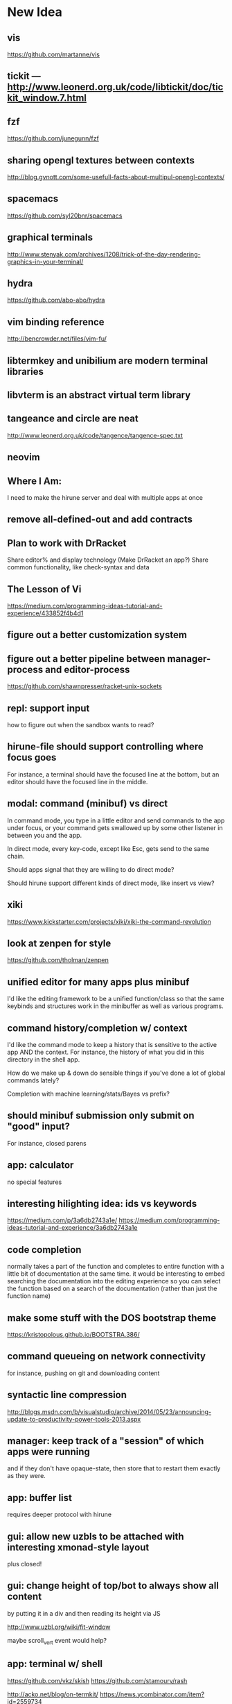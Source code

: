 * New Idea
** vis
   https://github.com/martanne/vis
** tickit --- http://www.leonerd.org.uk/code/libtickit/doc/tickit_window.7.html
** fzf
   https://github.com/junegunn/fzf
** sharing opengl textures between contexts
   http://blog.gvnott.com/some-usefull-facts-about-multipul-opengl-contexts/
** spacemacs
   https://github.com/syl20bnr/spacemacs
** graphical terminals
   http://www.stenyak.com/archives/1208/trick-of-the-day-rendering-graphics-in-your-terminal/
** hydra
   https://github.com/abo-abo/hydra
** vim binding reference
   http://bencrowder.net/files/vim-fu/
** libtermkey and unibilium are modern terminal libraries
** libvterm is an abstract virtual term library
** tangeance and circle are neat
   http://www.leonerd.org.uk/code/tangence/tangence-spec.txt
** neovim
** Where I Am:
   I need to make the hirune server and deal with multiple apps at once
** remove all-defined-out and add contracts
** Plan to work with DrRacket
   Share editor% and display technology
   (Make DrRacket an app?)
   Share common functionality, like check-syntax and data
** The Lesson of Vi
   https://medium.com/programming-ideas-tutorial-and-experience/433852f4b4d1
** figure out a better customization system
** figure out a better pipeline between manager-process and editor-process
   https://github.com/shawnpresser/racket-unix-sockets
** repl: support input
   how to figure out when the sandbox wants to read?
** hirune-file should support controlling where focus goes
   For instance, a terminal should have the focused line at the
   bottom, but an editor should have the focused line in the middle.
** modal: command (minibuf) vs direct
   In command mode, you type in a little editor and send commands to
   the app under focus, or your command gets swallowed up by some
   other listener in between you and the app.

   In direct mode, every key-code, except like Esc, gets send to the
   same chain.

   Should apps signal that they are willing to do direct mode?

   Should hirune support different kinds of direct mode, like insert
   vs view?
** xiki
   https://www.kickstarter.com/projects/xiki/xiki-the-command-revolution
** look at zenpen for style
   https://github.com/tholman/zenpen
** unified editor for many apps plus minibuf
   I'd like the editing framework to be a unified function/class so
   that the same keybinds and structures work in the minibuffer as
   well as various programs.
** command history/completion w/ context
   I'd like the command mode to keep a history that is sensitive to
   the active app AND the context. For instance, the history of what
   you did in this directory in the shell app.

   How do we make up & down do sensible things if you've done a lot of
   global commands lately?

   Completion with machine learning/stats/Bayes vs prefix?
** should minibuf submission only submit on "good" input?
   For instance, closed parens
** app: calculator
   no special features
** interesting hilighting idea: ids vs keywords
   https://medium.com/p/3a6db2743a1e/
   https://medium.com/programming-ideas-tutorial-and-experience/3a6db2743a1e
** code completion
   normally takes a part of the function and completes to entire
   function with a little bit of documentation at the same time. it
   would be interesting to embed searching the documentation into the
   editing experience so you can select the function based on a search
   of the documentation (rather than just the function name)
** make some stuff with the DOS bootstrap theme
   https://kristopolous.github.io/BOOTSTRA.386/
** command queueing on network connectivity
   for instance, pushing on git and downloading content
** syntactic line compression
   http://blogs.msdn.com/b/visualstudio/archive/2014/05/23/announcing-update-to-productivity-power-tools-2013.aspx
** manager: keep track of a "session" of which apps were running
   and if they don't have opaque-state, then store that to restart
   them exactly as they were.
** app: buffer list
   requires deeper protocol with hirune
** gui: allow new uzbls to be attached with interesting xmonad-style layout
   plus closed!
** gui: change height of top/bot to always show all content
   by putting it in a div and then reading its height via JS

   http://www.uzbl.org/wiki/fit-window
   
   maybe scroll_vert event would help?

** app: terminal w/ shell
   https://github.com/vkz/skish
   https://github.com/stamourv/rash

   http://acko.net/blog/on-termkit/
   https://news.ycombinator.com/item?id=2559734

   http://finalterm.org/
** app: editor
** app: web browser
   really, just a direct mode that sends the appropriate commands to
   uzbl
** app: irc
** font: use Input?
   http://input.fontbureau.com/preview/
** app: gchat
** app: miro
** app: newsblur
** app: org-mode
** app: pdf viewer
   https://github.com/rk700/rbook
** app: email
** app: calendar
** app: fitbit api
** app: time tracking
** app: workrave
   + eyeleo
** use fasl vs read/write?
** use good queues vs snoc
** status bars & frp
   I feel like the status bars (on top and bottom) really need an
   FRP-like system behind them so that when the time changes or music
   plays or something, they will get updated without complex
   notifications that can be forgotten about.
** experiment with mplayer slave
   http://cpansearch.perl.org/src/GBROWN/Gtk2-Ex-MPlayerEmbed-0.02/lib/Gtk2/Ex/MPlayerErmbed.pm
** use webkit directly?
   uzbl is only 5k lines and surf is only 1.4k
** faster rendering without flickers
   maybe I should diff the current XE with the next XE and send JS
   events to modify the dom? this seems like something that might
   already exist.

   https://github.com/stamourv/sexp-diff
** caching in uzbl
   Do I need polipo?
** look at LightTable for CSS tricks
** look at wmctrl for interacting with WM
** look at awesome for more configurable/different WM
** look through ergoemacs for features
   http://ergoemacs.org/emacs/emacs.html
** program unicode substitution/input system
   http://ergoemacs.org/emacs/emacs_unicode_fonts.html
** hemingway mode
   http://www.reddit.com/r/emacs/comments/1xqby1/hemingwaymode_id_use_it/
** look at how sam does interacting with external stuff
   http://doc.cat-v.org/bell_labs/sam_lang_tutorial/sam_tut.pdf
** searching
   https://github.com/ShingoFukuyama/emacs-swoop/
** look at atom
   https://github.com/atom
   https://news.ycombinator.com/item?id=7302941
** look at node-webkit
   https://github.com/rogerwang/node-webkit
** look at zed
   http://zedapp.org/vision
** look at interesting emacs/vim plugins
   god-mode: different key bindings for emacs
   https://github.com/chrisdone/god-mode

   control-mode: a "mode" (like normal mode in vim) for emacs keys
   https://github.com/stephendavidmarsh/control-mode

   syntax highlighting and error finding
   https://github.com/scrooloose/syntastic

   background compiling and test suites
   https://github.com/tpope/vim-dispatch

   ack (and aq)
   https://github.com/mileszs/ack.vim
   https://github.com/Wilfred/ag.el

   you complete me
   https://github.com/Valloric/YouCompleteMe

   snippets
   https://github.com/SirVer/ultisnips

   fuzzy finding
   https://github.com/kien/ctrlp.vim
   https://github.com/Shougo/unite.vim

   project
   https://github.com/bbatsov/projectile
   https://github.com/sabof/project-explorer

   file system tree
   https://github.com/scrooloose/nerdtree
   https://github.com/Shougo/vimfiler.vim
* Rune

Test λ

Rune is an "operating system" and user interface. It performs the
jobs of:
- emacs
- screen
- xterm
- zsh
- conkeror
- irsii
- google-chrome
- xmonad
- xmobar
- dmenu
- miro
- workrave
- gmail
- google calendar
- newsblur
- twitter reader
- eog
- evince
- ps
- pkill
- crond

It is generalized over a user interface, so I can easily port it from
the console, framebuffer, X11, Wayland, etc. It is designed to have a
totally functional core so its state can be easily saved and reloaded
to exactly the same environment.

It has the concepts of a process, a Web view, a canvas, a buffer, a
frame, a window, and a file.

A lot of what it does is based on the concept of overlays... where a
specific chunk of space (characters or pixels) has added information
about it.

This information might affect rendering (color) or the behavior of
other commands (so that F1 could look at the 'help overlays of where
it is).

Modes would specify parsers and lexers that add overlay information to
the content they are reading (or to other content.) For instance, the
spell-check mode would add a 'spelled-wrong overlay given that
another mode had added the 'plain-text overlay. For instance, the
compile mode might look for messages of the form "file:line: message"
and add overlay to that file. For efficiency, we make the programmer
specify things about parser/lexer behavior, such that the entire file
doesn't need to be re-lexed.

Special Rune programs can produce pre-overlayed text.

Commands could search their body for overlays of a specific type
(such as "how many words are spelled wrong?")

* Layout Tree
  A view is a cursor plus a buffer---it represents an active buffer.

  A layout is n-ary tree where branches have "styles" and the leaves
  are views. Styles are stuff like: 
  - horizontal: Children are distributed equally horizontally
  - vertical: Children are distributed equally vertically
  - tall: One child is horizontal and the other children are
    vertical
  - mirror tall: One child is vertical and the other children are
    horizontal
  - full: One child has the whole space and the other children are
    hidden
  - header: There are exactly two children, one is on top and never
    receives focus
  - footer: There are exactly two children, one is on bottom and never
    receives focus
 
 [My Xmonad setup is (header "xmobar" (full (tall ...) (tall ...)
 ...)), whereas a normal emacs window is (footer (footer (view)
 mode-line) mini-buffer)]

 A focus is a zipper of a layout.

* Tasks
** DONE implement gap buffer
   CLOSED: [2013-06-07 Fri 16:17]
** TODO use reloadable
   https://github.com/tonyg/racket-reloadable/tree/master
** TODO elastic tabstops
   http://nickgravgaard.com/elastictabstops/
** TODO inventing on principle
   cool context sensitive animation<->code connections
   - drag a slider to change a number
   - embed a color picker
   - highlight part of a picture based on what code produced it (and
     backwards)
   - instant refresh

   try ideas as you think of them

   what about things that aren't animations? how do we turn arbitrary
   things into visualizations?
   - show the concrete values of identifiers in function
   - allow you to change those that are inputs
   - shows you the value of changes when the change happened (rather
     than the right being a store)
   - each iteration is shown as a different column. new lines are
     added at the beginning of loops to show the mentioned values that
     change that are used

   show the data, show the comparisons
** TODO unicode char input
** TODO open by collection path vs file
** TODO font rendering
   http://www.reddit.com/r/gamedev/comments/1q6j70/sane_way_of_rendering_accurate_text_in_gles2/
** TODO small keyboard shortcut set
** TODO contour view
** TODO generalize three implementations of zipper
   two in zip-buffer and one in ctxt:layer
** DONE rendering
   CLOSED: [2013-06-22 Sat 13:38]
   redisplay quickly? (blank out modified rows and update)
   OR display quickly (shader magic?)

   Will the shader magic pay-off?
   If not, I can still do fast redisplay by not clearing.
** DONE define gui interface
   CLOSED: [2013-06-12 Wed 16:07]
** TODO use markers instead of cursors
   (because otherwise edits move around other people's cursors weird)
** TODO Think about emacs design
   http://en.wikipedia.org/wiki/Emacs
** TODO Think about Yi design
   http://yi-editor.blogspot.com/

   http://yi-editor.blogspot.com/2009/03/lazy-and-incremental-parsing-paper.html

   http://yi-editor.blogspot.com/2008/11/incremental-parsing-in-yi.html
** TODO think about emacsy
   http://shanecelis.github.io/emacsy/2013/06/05/google-summer-of-code-2013-emacsy/
** TODO add bold and italic text?
** TODO uzbl and its structure of -core + event handler + scripts
   but use zeromq?
** TODO plan structure
   like a microkernel...
   - state manager
   - rendering manager (rendering individual windows/frames)
   - gui manager (creating X/etc windows)

   Each "mode" would get its own process and send/receive messages
   about changes, overlays, etc

   Each "window" would get its own process and send/receive messages
   about cursor movement, key inputs, etc that may send it in turn
   to...

   Each "buffer" would get its own process to facilitate safe file
   modification
** TODO look at final term
   http://finalterm.org/
** TODO look at rings
   https://github.com/konr/rings
** TODO look at dbus and 9p
   The Plan 9 system is very interesting in its UNIX-ness. I like the
   idea of having each tool do a very specific and simple task. 

   For instance, the idea of in rune having each thing be either a
   file or a process is neat and could work...
   - the runefs would have files representing each of the buffers,
     and all of these would be backed on the filesystem, but only
     some of them would also be associated with named thing on the
     fs. When you turn on rune, you get its files and you could
     explicitly sync them to the OS with a save operation.

     file-load/os : path -> file-handle
     file-save/os! : file-handle path -> void

     file-rows : fh -> rows
     file-row : fh row -> string
     file-row-cols : fh row -> cols
     file-row-col : fh row col -> string

   - files that are opened by someone would have a zipper associated
     with them for random row/col modification, with the interface:

     file-insert-at! : fh row col char -> void
     file-delete-at! : fh row col -> void

   - each file would have an overlay database of rectangles with the
     interface

     rect = row X col X width X height

     file-overlay-ref : fh rect key -> val
     file-overlay-set! : fh rect key val -> void

   - processes could subscribe to events such as

     (on-file-change overlay-key overlay-value-pattern)


  concerns...
  - is row/col the best interface for the kind of text I deal with?
    racket source and org-mode are structured.
  - what if a file had an associated "structurer" where a structure's
    job is to produce a tree. A plain-text structure produces a list
    of lines, a programming language might produce a list of tokens
    or an ast-like thing

    --

    How can you unify a text editor, a Web view, and the window manager?
    - The view is ultimately a bitmap -> eyes function.
    - If each thing can produce a bitmap, then they can be composed
      with a final call to the view.
    - More complicated: the view may push back down its width X height
    
    How can you unify window manager key events, application key
    events, minibuffer commands, and shell commands?
    - A single key evaluator loop can capture commands and dispatch
      them to the right place. This can be a nested process where some
      receivers accumulate results before dispatching themselves.

    How can you unify file buffers, Web sites, temporary content on
    the output of commands?
    - A virtual filesystem of byte content

    How can you unify the interface of, but separate the
    implementation of, a spell checker, a syntax highlighter, a
    compile error hightlighter?
    - Overlay "observers" as described above?

    How can you unify the implementation of a normal text editor, a
    Web browser, and a "live" text interface like org-mode, miro, mail
    reader, irc client, etc?
    - Emacs has complicated key handlers that look at their context
      and do stuff
    - You could attach overlay information that did the same thing as
      emacs

    A very different approach...
    - Make a gui system where you can create text windows (and it
      lays them out) and then listen for events, which could be keys
      or could be other events
    - The gui system would be in charge of laying out these windows
      (really it would just make one os window) and then listening for
      the input. 
    - some commands it would capture (like moving focus around) and
      others it would deliver to the application. commands like M-x
      might pop up a new view with handle for the original
      view/program (to sent it a message) commands like C-` would also
      get that handle, but would take it over and display on it.
    - in this world, a buffer is like a view to a program which
      interprets events its own way. each time you open a file, a new
      program would run (normally in the background) and stay running
      handling input to that file.
    - such programs would communicate with the os to arrange to only
      open them uniquely once and have them save their state so they
      could be restarted later
    - a single terminal session would be a program like this too

** TODO paredit?
** TODO what to do first?
   basic editor -> buffers/windows/frames -> multiple modes ->
   terminal -> shell -> org-mode -> canvas buffers (eog, evince) ->
   web buffers
** TODO rss reader
   https://github.com/sloonz/maildir-feed
** TODO notmuch email
   https://wiki.archlinux.org/index.php/OfflineIMAP#Gmail_configuration
   https://wiki.archlinux.org/index.php/Msmtp
   https://wiki.archlinux.org/index.php/Isync
   http://notmuchmail.org/
   http://jason.the-graham.com/2011/01/10/email_with_mutt_offlineimap_imapfilter_msmtp_archivemail/
   https://github.com/OfflineIMAP/offlineimap/pull/43
** DONE internal: change key map to arrows
   CLOSED: [2013-06-14 Fri 12:59]
** DONE view display adjusting to cursor
   CLOSED: [2013-06-14 Fri 12:59]
** TODO detach cursor from view and put on buffer somehow
   so that if a buffer doesn't have any cursor when you create a new
   view of it, you get the last cursor
** TODO layout: full
** TODO layout: tall
** TODO layout: mirror tall
** TODO layout: show top bar
** TODO layout: show mode line
** TODO meta: implement minibuffer
** TODO command: duplicate view
** TODO command: view buffer list
** TODO command: switch buffer of view (by name? by buffer list?)
** TODO command: have focus operations wrap around
** TODO command: change "main" window for tall/mirror tall (vs focused)
** TODO command: close view
** TODO command: change layout
** TODO command: jump to different layout (Cmd-<numeral>)
** TODO command: edit files
** TODO command: save files
** TODO meta: detect file changed on disk
** TODO text windows of different flavors
   random access - text file
   append only - terminal session
   read-only - less/more
** TODO terminal
   Make every command invocation create a new set of buffers that is
   "spliced" into the terminal buffer, so that you get a record the
   entire interaction that can be redisplayed in the future (like
   always "tee"ing)
** DONE opengl rendering
   CLOSED: [2013-06-22 Sat 13:38]
   how to get all the font characters? (exp/font.rkt)
   but maybe just scan the current file set and dynamically create
   the atlas?
** TODO compositing
   https://github.com/chjj/compton/blob/master/src/opengl.c
** TODO automatically increase font-size so that 80chars fit width-wise and no more
** TODO embed chromium or just use uzbl?
   CEF3 seems to do it

   big challenge might be doing off-screen rendering and then
   figuring out where an object is to overlay on it?

** TODO integrate with anthy for JP input
** TODO woman
** TODO explorer
   https://github.com/tonyg/racket-explorer
** TODO cow repl
   https://github.com/takikawa/racket-cow-repl
** TODO in shell, make ls sensitive to .gitignore
** TODO live programming
   especially with text, picts, images, and graphs
** TODO look at lamdu
   http://peaker.github.io/lamdu/
** TODO push notify on toolbar vs poll
** TODO hide stuff that isn't active
   like music playing, etc
** TODO focus button that prevents switching windows/workspaces/etc
** TODO fonts
   http://www.reddit.com/r/gamedev/comments/1rl412/favorite_free_8bitpixel_font/
   15-25 pixels
   monospace vs proportional?
   Alix FB - http://www.fontbureau.com/fonts/AlixFB/
   Nitti
   http://vim.wikia.com/wiki/The_perfect_programming_font
   http://www.itworld.com/slideshow/104321/13-fonts-make-programmer-smile-359589#slide11
